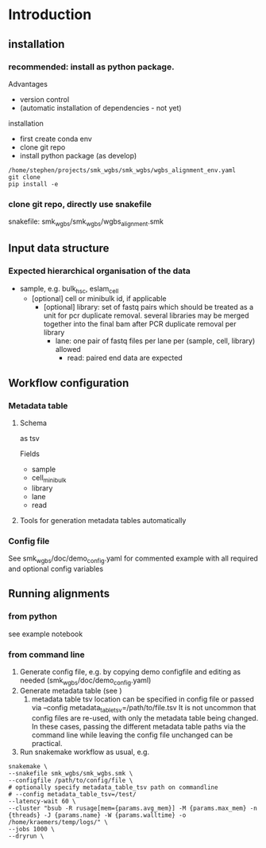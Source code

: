 * Introduction
** installation

*** recommended: install as python package.

Advantages
  - version control
  - (automatic installation of dependencies - not yet)

installation
- first create conda env
- clone git repo
- install python package (as develop)

#+begin_src shell
/home/stephen/projects/smk_wgbs/smk_wgbs/wgbs_alignment_env.yaml
git clone
pip install -e 
#+end_src

*** clone git repo, directly use snakefile 
snakefile: smk_wgbs/smk_wgbs/wgbs_alignment.smk


** Input data structure
*** Expected hierarchical organisation of the data

- sample, e.g. bulk_hsc, eslam_cell
  - [optional] cell or minibulk id, if applicable
    - [optional] library: set of fastq pairs which should be treated as a unit for pcr duplicate removal. several libraries may be merged together into the final bam after PCR duplicate removal per library
      - lane: one pair of fastq files per lane per (sample, cell, library) allowed
        - read: paired end data are expected
** Workflow configuration 
*** Metadata table
**** Schema
as tsv

Fields
- sample
- cell_minibulk
- library
- lane
- read
**** Tools for generation metadata tables automatically

*** Config file

See smk_wgbs/doc/demo_config.yaml for commented example with all required and optional config variables
** Running alignments
*** from python
see example notebook
*** from command line

1. Generate config file, e.g. by copying demo configfile and editing as needed (smk_wgbs/doc/demo_config.yaml)
2. Generate metadata table (see )
   1. metadata table tsv location can be specified in config file or passed via --config metadata_table_tsv=/path/to/file.tsv
      It is not uncommon that config files are re-used, with only the metadata table being changed. In these cases, passing the different
      metadata table paths via the command line while leaving the config file unchanged can be practical.
3. Run snakemake workflow as usual, e.g.

#+begin_src shell
  snakemake \
  --snakefile smk_wgbs/smk_wgbs.smk \
  --configfile /path/to/config/file \        
  # optionally specify metadata_table_tsv path on commandline
  # --config metadata_table_tsv=/test/
  --latency-wait 60 \
  --cluster "bsub -R rusage[mem={params.avg_mem}] -M {params.max_mem} -n {threads} -J {params.name} -W {params.walltime} -o /home/kraemers/temp/logs/" \
  --jobs 1000 \
  --dryrun \
#+end_src
